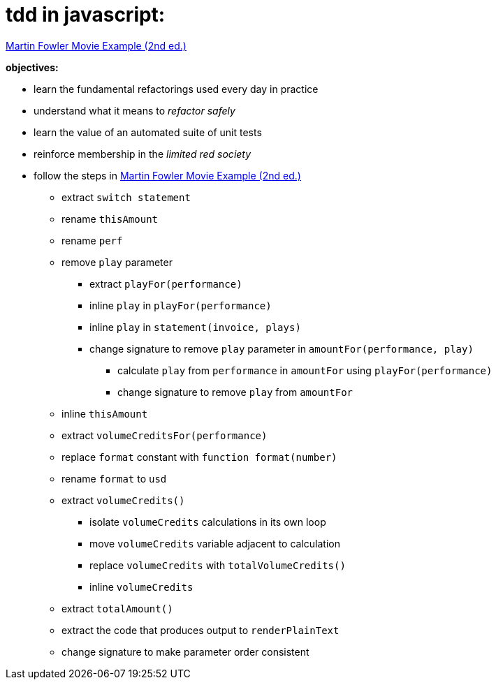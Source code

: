 = tdd in javascript:

link:Refactoring-A-First-Example.pdf[Martin Fowler Movie Example (2nd ed.)]

.*objectives:*
- learn the fundamental refactorings used every day in practice
- understand what it means to _refactor safely_
- learn the value of an automated suite of unit tests
- reinforce membership in the _limited red society_
- follow the steps in link:Refactoring-A-First-Example.pdf[Martin Fowler Movie Example (2nd ed.)]
** extract `switch statement`
** rename `thisAmount`
** rename `perf`
** remove `play` parameter
*** extract `playFor(performance)`
*** inline `play` in `playFor(performance)`
*** inline `play` in `statement(invoice, plays)`
*** change signature to remove `play` parameter in `amountFor(performance, play)`
**** calculate `play` from `performance` in `amountFor` using `playFor(performance)`
**** change signature to remove `play` from `amountFor`
** inline `thisAmount`
** extract `volumeCreditsFor(performance)`
** replace `format` constant with `function format(number)`
** rename `format` to `usd`
** extract `volumeCredits()`
*** isolate `volumeCredits` calculations in its own loop
*** move `volumeCredits` variable adjacent to calculation
*** replace `volumeCredits` with `totalVolumeCredits()`
*** inline `volumeCredits`
** extract `totalAmount()`
** extract the code that produces output to `renderPlainText`
** change signature to make parameter order consistent
